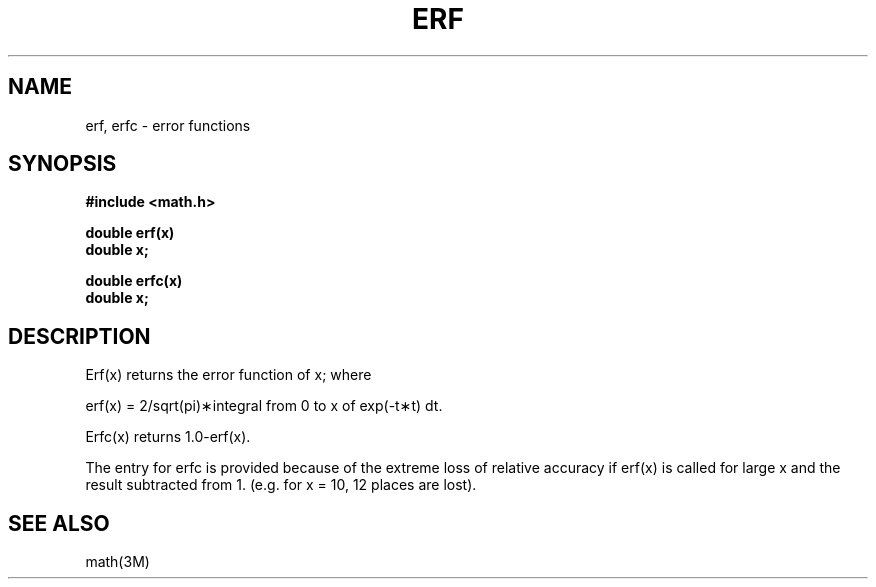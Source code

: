 .\" Copyright (c) 1985 Regents of the University of California.
.\" All rights reserved.  The Berkeley software License Agreement
.\" specifies the terms and conditions for redistribution.
.\"
.\"	@(#)erf.3m	6.2 (Berkeley) 5/12/86
.\"
.TH ERF 3M  "May 12, 1986"
.UC 6
.SH NAME
erf, erfc \- error functions
.SH SYNOPSIS
.nf
.B #include <math.h>
.PP
.B double erf(x)
.B double x;
.PP
.B double erfc(x)
.B double x;
.fi
.SH DESCRIPTION
Erf\|(x) returns the error function of x; where
.if n \{\
.PP
erf(x) = 2/sqrt(pi)\(**\|integral from 0 to x of exp(\-t\(**t) dt. \}
.if t \{\
erf\|(x) := 
(2/\(sr\(*p)\|\(is\d\s8\z0\s10\u\u\s8x\s10\d\|exp(\-t\u\s82\s10\d)\|dt. \}
.PP
Erfc\|(x) returns 1.0\-erf\|(x).
.PP
The entry for erfc is provided because of the extreme loss
of relative accuracy if erf\|(x) is called for large x
and the result subtracted from 1.
(e.g. for x = 10, 12 places are lost).
.SH SEE ALSO
math(3M)
